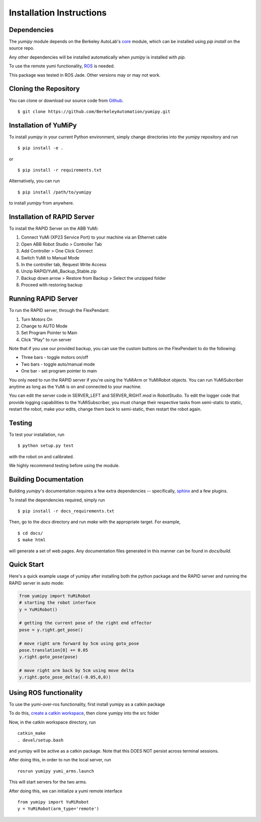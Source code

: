 Installation Instructions
=========================

Dependencies
~~~~~~~~~~~~
The `yumipy` module depends on the Berkeley AutoLab's `core`_ module,
which can be installed using `pip install` on the source repo.

.. _core: https://github.com/BerkeleyAutomation/core

Any other dependencies will be installed automatically when `yumipy` is
installed with `pip`.

To use the remote yumi functionality, `ROS`_ is needed.

.. _ROS: http://wiki.ros.org/

This package was tested in ROS Jade. Other versions may or may not work.

Cloning the Repository
~~~~~~~~~~~~~~~~~~~~~~
You can clone or download our source code from `Github`_. ::

    $ git clone https://github.com/BerkeleyAutomation/yumipy.git

.. _Github: https://github.com/BerkeleyAutomation/yumipy

Installation of YuMiPy
~~~~~~~~~~~~~~~~~~~~~~
To install `yumipy` in your current Python environment, simply
change directories into the `yumipy` repository and run ::

    $ pip install -e .

or ::

    $ pip install -r requirements.txt

Alternatively, you can run ::

    $ pip install /path/to/yumipy

to install `yumipy` from anywhere.

Installation of RAPID Server
~~~~~~~~~~~~~~~~~~~~~~~~~~~~
To install the RAPID Server on the ABB YuMi:

1. Connect YuMi (XP23 Service Port) to your machine via an Ethernet cable
2. Open ABB Robot Studio > Controller Tab
3. Add Controller > One Click Connect
4. Switch YuMi to Manual Mode
5. In the controller tab, Request Write Access
6. Unzip RAPID/YuMi_Backup_Stable.zip
7. Backup down arrow > Restore from Backup > Select the unzipped folder
8. Proceed with restoring backup

Running RAPID Server
~~~~~~~~~~~~~~~~~~~~
To run the RAPID server, through the FlexPendant:

1. Turn Motors On
2. Change to AUTO Mode
3. Set Program Pointer to Main
4. Click "Play" to run server

Note that if you use our provided backup, you can use the custom buttons on the
FlexPendant to do the following:

- Three bars - toggle motors on/off
- Two bars - toggle auto/manual mode
- One bar - set program pointer to main

You only need to run the RAPID server if you're using the YuMiArm or YuMiRobot
objects. You can run YuMiSubcriber anytime as long as the YuMi is on and connected
to your machine.

You can edit the server code in SERVER_LEFT and SERVER_RIGHT.mod in RobotStudio.
To edit the logger code that provide logging capabilities to the YuMiSubscriber,
you must change their respective tasks from semi-static to static, restart
the robot, make your edits, change them back to semi-static, then restart
the robot again.

Testing
~~~~~~~
To test your installation, run ::

    $ python setup.py test

with the robot on and calibrated.

We highly recommend testing before using the module.

Building Documentation
~~~~~~~~~~~~~~~~~~~~~~
Building `yumipy`'s documentation requires a few extra dependencies --
specifically, `sphinx`_ and a few plugins.

.. _sphinx: http://www.sphinx-doc.org/en/1.4.8/

To install the dependencies required, simply run ::

    $ pip install -r docs_requirements.txt

Then, go to the `docs` directory and run `make` with the appropriate target.
For example, ::

    $ cd docs/
    $ make html

will generate a set of web pages. Any documentation files
generated in this manner can be found in `docs/build`.

Quick Start
~~~~~~~~~~~
Here's a quick example usage of yumipy after installing both the python package
and the RAPID server and running the RAPID server in auto mode:

.. code-block:: python

  from yumipy import YuMiRobot
  # starting the robot interface
  y = YuMiRobot()

  # getting the current pose of the right end effector
  pose = y.right.get_pose()

  # move right arm forward by 5cm using goto_pose
  pose.translation[0] += 0.05
  y.right.goto_pose(pose)

  # move right arm back by 5cm using move delta
  y.right.goto_pose_delta((-0.05,0,0))

Using ROS functionality
~~~~~~~~~~~~~~~~~~~~~~~
To use the yumi-over-ros functionality, first install yumipy as a catkin package

To do this, `create a catkin workspace`_, then clone yumipy into the src folder

.. _create a catkin workspace: http://wiki.ros.org/catkin/Tutorials/create_a_workspace

Now, in the catkin workspace directory, run ::

    catkin_make
    . devel/setup.bash

and yumipy will be active as a catkin package. Note that this DOES NOT persist across terminal sessions.


After doing this, in order to run the local server, run ::

    rosrun yumipy yumi_arms.launch

This will start servers for the two arms.

After doing this, we can initialize a yumi remote interface ::

    from yumipy import YuMiRobot
    y = YuMiRobot(arm_type='remote')
